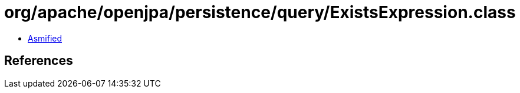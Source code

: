 = org/apache/openjpa/persistence/query/ExistsExpression.class

 - link:ExistsExpression-asmified.java[Asmified]

== References

